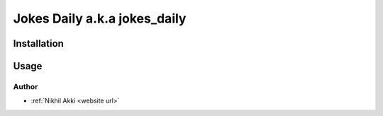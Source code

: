 Jokes Daily a.k.a jokes_daily
=============================

Installation
------------

.. code-block:: bash
   :linenos:
    
    $ pip install jokes_daily

Usage
-----
.. code-block:: bash
   :linenos:

    $ jokes_daily # get a random joke (Q&A format)
    # o/p - 
        # Q) Which part of the hospital has the least privacy?
        # A)The ICU.
    $ jokes_daily -s true # get a random joke (single line)
    # o/p -
        # Yo mama is so old, she knew Burger King while he was still a prince.


Author
~~~~~~

.. _website url: https://nikhilakki.in/

- :ref:`Nikhil Akki <website url>`